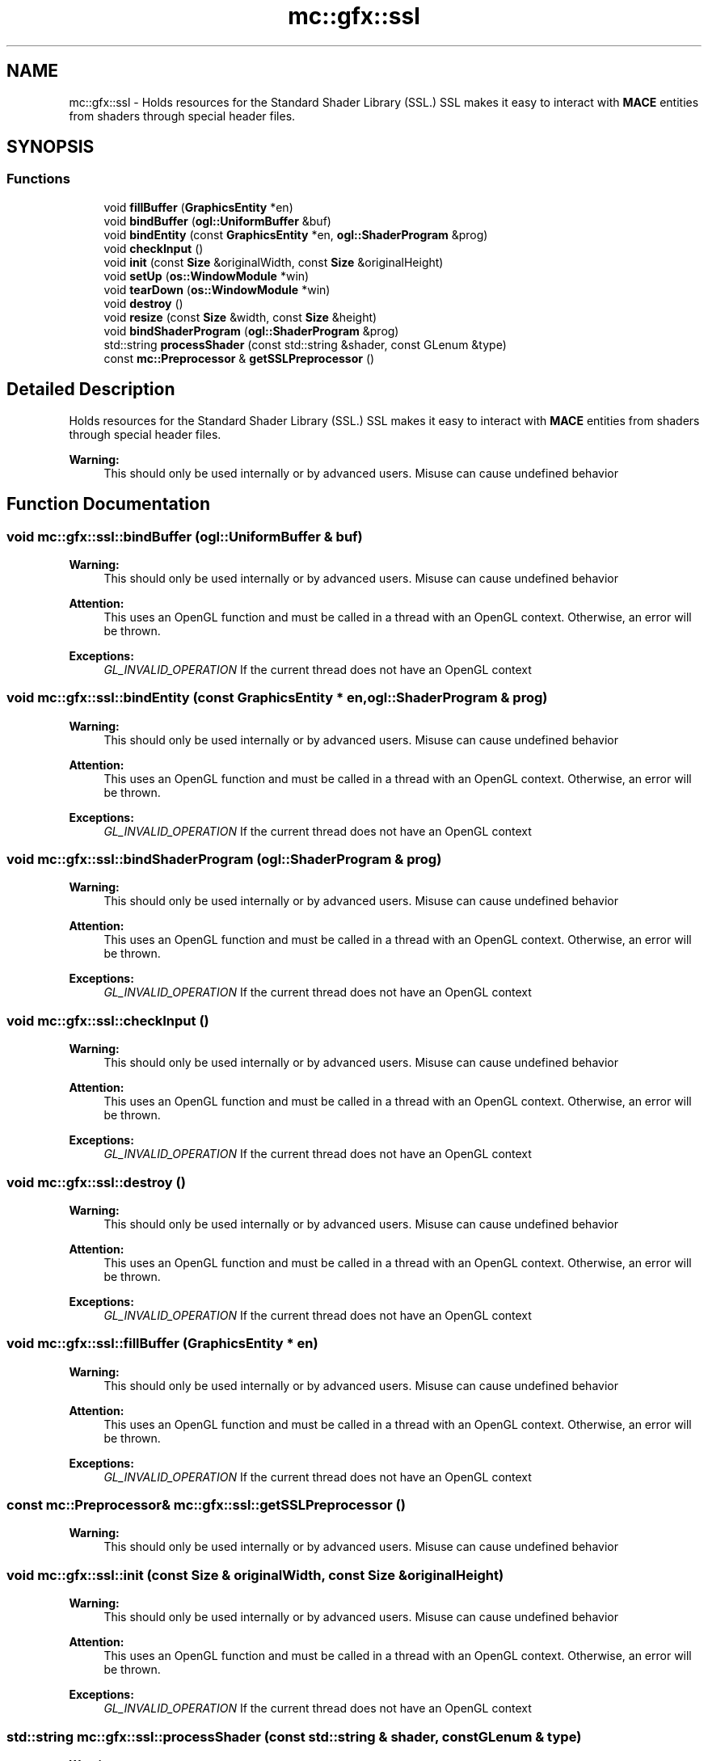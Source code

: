 .TH "mc::gfx::ssl" 3 "Sat Jan 14 2017" "Version Alpha" "MACE" \" -*- nroff -*-
.ad l
.nh
.SH NAME
mc::gfx::ssl \- Holds resources for the Standard Shader Library (SSL\&.) SSL makes it easy to interact with \fBMACE\fP entities from shaders through special header files\&.  

.SH SYNOPSIS
.br
.PP
.SS "Functions"

.in +1c
.ti -1c
.RI "void \fBfillBuffer\fP (\fBGraphicsEntity\fP *en)"
.br
.ti -1c
.RI "void \fBbindBuffer\fP (\fBogl::UniformBuffer\fP &buf)"
.br
.ti -1c
.RI "void \fBbindEntity\fP (const \fBGraphicsEntity\fP *en, \fBogl::ShaderProgram\fP &prog)"
.br
.ti -1c
.RI "void \fBcheckInput\fP ()"
.br
.ti -1c
.RI "void \fBinit\fP (const \fBSize\fP &originalWidth, const \fBSize\fP &originalHeight)"
.br
.ti -1c
.RI "void \fBsetUp\fP (\fBos::WindowModule\fP *win)"
.br
.ti -1c
.RI "void \fBtearDown\fP (\fBos::WindowModule\fP *win)"
.br
.ti -1c
.RI "void \fBdestroy\fP ()"
.br
.ti -1c
.RI "void \fBresize\fP (const \fBSize\fP &width, const \fBSize\fP &height)"
.br
.ti -1c
.RI "void \fBbindShaderProgram\fP (\fBogl::ShaderProgram\fP &prog)"
.br
.ti -1c
.RI "std::string \fBprocessShader\fP (const std::string &shader, const GLenum &type)"
.br
.ti -1c
.RI "const \fBmc::Preprocessor\fP & \fBgetSSLPreprocessor\fP ()"
.br
.in -1c
.SH "Detailed Description"
.PP 
Holds resources for the Standard Shader Library (SSL\&.) SSL makes it easy to interact with \fBMACE\fP entities from shaders through special header files\&. 


.PP
\fBWarning:\fP
.RS 4
This should only be used internally or by advanced users\&. Misuse can cause undefined behavior 
.RE
.PP

.SH "Function Documentation"
.PP 
.SS "void mc::gfx::ssl::bindBuffer (\fBogl::UniformBuffer\fP & buf)"

.PP
\fBWarning:\fP
.RS 4
This should only be used internally or by advanced users\&. Misuse can cause undefined behavior 
.RE
.PP
\fBAttention:\fP
.RS 4
This uses an OpenGL function and must be called in a thread with an OpenGL context\&. Otherwise, an error will be thrown\&. 
.RE
.PP
\fBExceptions:\fP
.RS 4
\fIGL_INVALID_OPERATION\fP If the current thread does not have an OpenGL context 
.RE
.PP

.SS "void mc::gfx::ssl::bindEntity (const \fBGraphicsEntity\fP * en, \fBogl::ShaderProgram\fP & prog)"

.PP
\fBWarning:\fP
.RS 4
This should only be used internally or by advanced users\&. Misuse can cause undefined behavior 
.RE
.PP
\fBAttention:\fP
.RS 4
This uses an OpenGL function and must be called in a thread with an OpenGL context\&. Otherwise, an error will be thrown\&. 
.RE
.PP
\fBExceptions:\fP
.RS 4
\fIGL_INVALID_OPERATION\fP If the current thread does not have an OpenGL context 
.RE
.PP

.SS "void mc::gfx::ssl::bindShaderProgram (\fBogl::ShaderProgram\fP & prog)"

.PP
\fBWarning:\fP
.RS 4
This should only be used internally or by advanced users\&. Misuse can cause undefined behavior 
.RE
.PP
\fBAttention:\fP
.RS 4
This uses an OpenGL function and must be called in a thread with an OpenGL context\&. Otherwise, an error will be thrown\&. 
.RE
.PP
\fBExceptions:\fP
.RS 4
\fIGL_INVALID_OPERATION\fP If the current thread does not have an OpenGL context 
.RE
.PP

.SS "void mc::gfx::ssl::checkInput ()"

.PP
\fBWarning:\fP
.RS 4
This should only be used internally or by advanced users\&. Misuse can cause undefined behavior 
.RE
.PP
\fBAttention:\fP
.RS 4
This uses an OpenGL function and must be called in a thread with an OpenGL context\&. Otherwise, an error will be thrown\&. 
.RE
.PP
\fBExceptions:\fP
.RS 4
\fIGL_INVALID_OPERATION\fP If the current thread does not have an OpenGL context 
.RE
.PP

.SS "void mc::gfx::ssl::destroy ()"

.PP
\fBWarning:\fP
.RS 4
This should only be used internally or by advanced users\&. Misuse can cause undefined behavior 
.RE
.PP
\fBAttention:\fP
.RS 4
This uses an OpenGL function and must be called in a thread with an OpenGL context\&. Otherwise, an error will be thrown\&. 
.RE
.PP
\fBExceptions:\fP
.RS 4
\fIGL_INVALID_OPERATION\fP If the current thread does not have an OpenGL context 
.RE
.PP

.SS "void mc::gfx::ssl::fillBuffer (\fBGraphicsEntity\fP * en)"

.PP
\fBWarning:\fP
.RS 4
This should only be used internally or by advanced users\&. Misuse can cause undefined behavior 
.RE
.PP
\fBAttention:\fP
.RS 4
This uses an OpenGL function and must be called in a thread with an OpenGL context\&. Otherwise, an error will be thrown\&. 
.RE
.PP
\fBExceptions:\fP
.RS 4
\fIGL_INVALID_OPERATION\fP If the current thread does not have an OpenGL context 
.RE
.PP

.SS "const \fBmc::Preprocessor\fP& mc::gfx::ssl::getSSLPreprocessor ()"

.PP
\fBWarning:\fP
.RS 4
This should only be used internally or by advanced users\&. Misuse can cause undefined behavior 
.RE
.PP

.SS "void mc::gfx::ssl::init (const \fBSize\fP & originalWidth, const \fBSize\fP & originalHeight)"

.PP
\fBWarning:\fP
.RS 4
This should only be used internally or by advanced users\&. Misuse can cause undefined behavior 
.RE
.PP
\fBAttention:\fP
.RS 4
This uses an OpenGL function and must be called in a thread with an OpenGL context\&. Otherwise, an error will be thrown\&. 
.RE
.PP
\fBExceptions:\fP
.RS 4
\fIGL_INVALID_OPERATION\fP If the current thread does not have an OpenGL context 
.RE
.PP

.SS "std::string mc::gfx::ssl::processShader (const std::string & shader, const GLenum & type)"

.PP
\fBWarning:\fP
.RS 4
This should only be used internally or by advanced users\&. Misuse can cause undefined behavior 
.RE
.PP

.SS "void mc::gfx::ssl::resize (const \fBSize\fP & width, const \fBSize\fP & height)"

.PP
\fBWarning:\fP
.RS 4
This should only be used internally or by advanced users\&. Misuse can cause undefined behavior 
.RE
.PP
\fBAttention:\fP
.RS 4
This uses an OpenGL function and must be called in a thread with an OpenGL context\&. Otherwise, an error will be thrown\&. 
.RE
.PP
\fBExceptions:\fP
.RS 4
\fIGL_INVALID_OPERATION\fP If the current thread does not have an OpenGL context 
.RE
.PP

.SS "void mc::gfx::ssl::setUp (\fBos::WindowModule\fP * win)"

.PP
\fBWarning:\fP
.RS 4
This should only be used internally or by advanced users\&. Misuse can cause undefined behavior 
.RE
.PP
\fBAttention:\fP
.RS 4
This uses an OpenGL function and must be called in a thread with an OpenGL context\&. Otherwise, an error will be thrown\&. 
.RE
.PP
\fBExceptions:\fP
.RS 4
\fIGL_INVALID_OPERATION\fP If the current thread does not have an OpenGL context 
.RE
.PP

.SS "void mc::gfx::ssl::tearDown (\fBos::WindowModule\fP * win)"

.PP
\fBWarning:\fP
.RS 4
This should only be used internally or by advanced users\&. Misuse can cause undefined behavior 
.RE
.PP
\fBAttention:\fP
.RS 4
This uses an OpenGL function and must be called in a thread with an OpenGL context\&. Otherwise, an error will be thrown\&. 
.RE
.PP
\fBExceptions:\fP
.RS 4
\fIGL_INVALID_OPERATION\fP If the current thread does not have an OpenGL context 
.RE
.PP

.SH "Author"
.PP 
Generated automatically by Doxygen for MACE from the source code\&.
